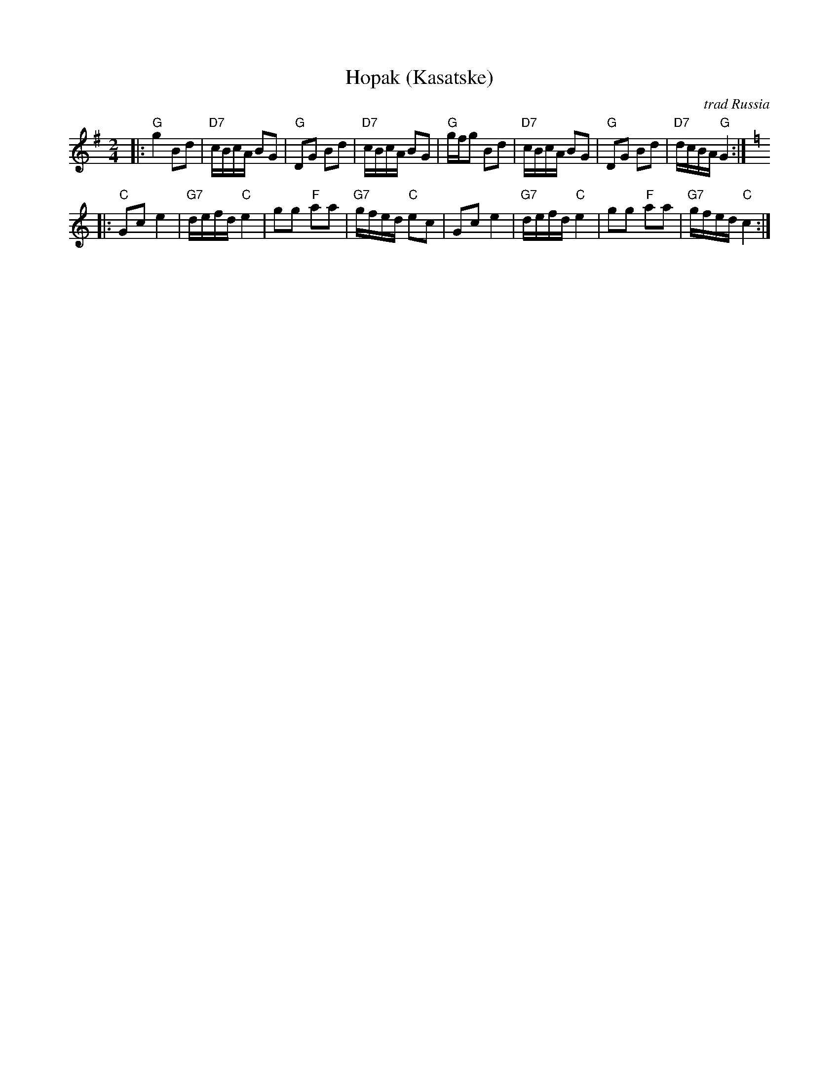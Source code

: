 X: 288
T: Hopak (Kasatske)
O: trad Russia
Z: 1998 by John Chambers <jc:trillian.mit.edu> http://trillian.mit.edu/~jc/music/
M: 2/4
L: 1/16
K: G
|: "G"g4 B2d2 | "D7"cBcA B2G2 | "G"D2G2 B2d2 | "D7"cBcA B2G2 \
| "G"gfg2  B2d2 | "D7"cBcA B2G2 | "G"D2G2 B2d2 | "D7"dcBA "G"G4 :| [K:C]
|: "C"G2c2 e4 | "G7"defd "C"e4 | g2g2 "F"a2a2 | "G7"gfed "C"e2c2 \
| G2c2 e4 | "G7"defd "C"e4 | g2g2 "F"a2a2 | "G7"gfed "C"c4 :|
